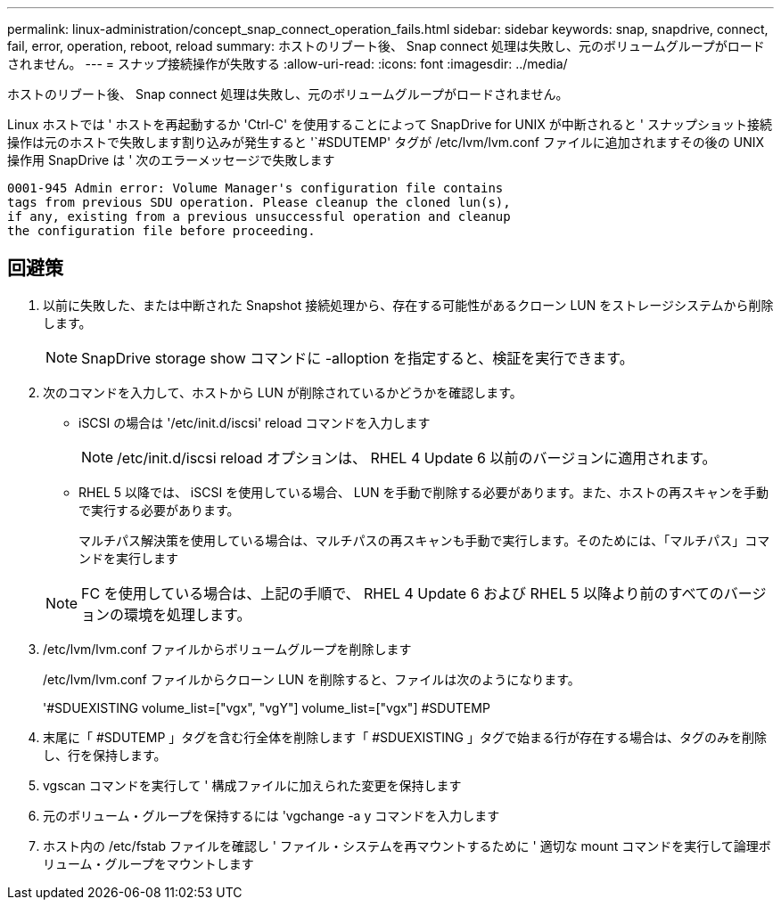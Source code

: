---
permalink: linux-administration/concept_snap_connect_operation_fails.html 
sidebar: sidebar 
keywords: snap, snapdrive, connect, fail, error, operation, reboot, reload 
summary: ホストのリブート後、 Snap connect 処理は失敗し、元のボリュームグループがロードされません。 
---
= スナップ接続操作が失敗する
:allow-uri-read: 
:icons: font
:imagesdir: ../media/


[role="lead"]
ホストのリブート後、 Snap connect 処理は失敗し、元のボリュームグループがロードされません。

Linux ホストでは ' ホストを再起動するか 'Ctrl-C' を使用することによって SnapDrive for UNIX が中断されると ' スナップショット接続操作は元のホストで失敗します割り込みが発生すると '`#SDUTEMP' タグが /etc/lvm/lvm.conf ファイルに追加されますその後の UNIX 操作用 SnapDrive は ' 次のエラーメッセージで失敗します

[listing]
----
0001-945 Admin error: Volume Manager's configuration file contains
tags from previous SDU operation. Please cleanup the cloned lun(s),
if any, existing from a previous unsuccessful operation and cleanup
the configuration file before proceeding.
----


== 回避策

. 以前に失敗した、または中断された Snapshot 接続処理から、存在する可能性があるクローン LUN をストレージシステムから削除します。
+

NOTE: SnapDrive storage show コマンドに -alloption を指定すると、検証を実行できます。

. 次のコマンドを入力して、ホストから LUN が削除されているかどうかを確認します。
+
** iSCSI の場合は '/etc/init.d/iscsi' reload コマンドを入力します
+

NOTE: /etc/init.d/iscsi reload オプションは、 RHEL 4 Update 6 以前のバージョンに適用されます。

** RHEL 5 以降では、 iSCSI を使用している場合、 LUN を手動で削除する必要があります。また、ホストの再スキャンを手動で実行する必要があります。
+
マルチパス解決策を使用している場合は、マルチパスの再スキャンも手動で実行します。そのためには、「マルチパス」コマンドを実行します

+

NOTE: FC を使用している場合は、上記の手順で、 RHEL 4 Update 6 および RHEL 5 以降より前のすべてのバージョンの環境を処理します。



. /etc/lvm/lvm.conf ファイルからボリュームグループを削除します
+
/etc/lvm/lvm.conf ファイルからクローン LUN を削除すると、ファイルは次のようになります。

+
'#SDUEXISTING volume_list=["vgx", "vgY"] volume_list=["vgx"] #SDUTEMP

. 末尾に「 #SDUTEMP 」タグを含む行全体を削除します「 #SDUEXISTING 」タグで始まる行が存在する場合は、タグのみを削除し、行を保持します。
. vgscan コマンドを実行して ' 構成ファイルに加えられた変更を保持します
. 元のボリューム・グループを保持するには 'vgchange -a y コマンドを入力します
. ホスト内の /etc/fstab ファイルを確認し ' ファイル・システムを再マウントするために ' 適切な mount コマンドを実行して論理ボリューム・グループをマウントします

